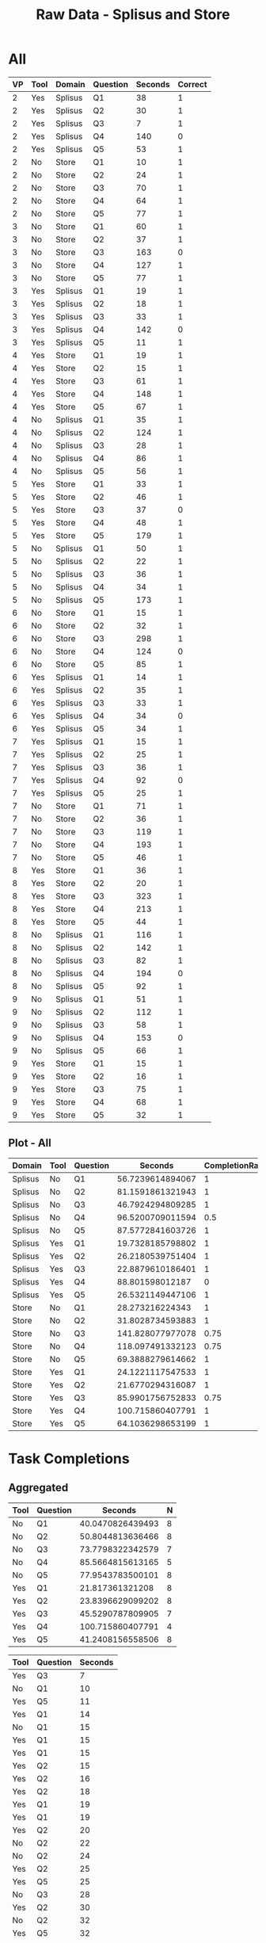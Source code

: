 #+LATEX_CLASS: article
#+OPTIONS: author:nil toc:nil num:nil
#+LaTeX_CLASS_OPTIONS: [a4paper,10pt]
#+LaTeX_HEADER: \usepackage[margin=1in]{geometry}
#+LaTeX_HEADER: \usepackage[]{keystroke}
#+LaTeX_HEADER: \pagenumbering{gobble}
#+TITLE: Raw Data - Splisus and Store 
#+PROPERTY: colnames yes

* All
#+ATTR_LaTeX: :environment longtable
#+NAME: raw-domains
| VP | Tool | Domain  | Question | Seconds | Correct |
|----+------+---------+----------+---------+---------|
|  2 | Yes  | Splisus | Q1       |      38 |       1 |
|  2 | Yes  | Splisus | Q2       |      30 |       1 |
|  2 | Yes  | Splisus | Q3       |       7 |       1 |
|  2 | Yes  | Splisus | Q4       |     140 |       0 |
|  2 | Yes  | Splisus | Q5       |      53 |       1 |
|  2 | No   | Store   | Q1       |      10 |       1 |
|  2 | No   | Store   | Q2       |      24 |       1 |
|  2 | No   | Store   | Q3       |      70 |       1 |
|  2 | No   | Store   | Q4       |      64 |       1 |
|  2 | No   | Store   | Q5       |      77 |       1 |
|  3 | No   | Store   | Q1       |      60 |       1 |
|  3 | No   | Store   | Q2       |      37 |       1 |
|  3 | No   | Store   | Q3       |     163 |       0 |
|  3 | No   | Store   | Q4       |     127 |       1 |
|  3 | No   | Store   | Q5       |      77 |       1 |
|  3 | Yes  | Splisus | Q1       |      19 |       1 |
|  3 | Yes  | Splisus | Q2       |      18 |       1 |
|  3 | Yes  | Splisus | Q3       |      33 |       1 |
|  3 | Yes  | Splisus | Q4       |     142 |       0 |
|  3 | Yes  | Splisus | Q5       |      11 |       1 |
|  4 | Yes  | Store   | Q1       |      19 |       1 |
|  4 | Yes  | Store   | Q2       |      15 |       1 |
|  4 | Yes  | Store   | Q3       |      61 |       1 |
|  4 | Yes  | Store   | Q4       |     148 |       1 |
|  4 | Yes  | Store   | Q5       |      67 |       1 |
|  4 | No   | Splisus | Q1       |      35 |       1 |
|  4 | No   | Splisus | Q2       |     124 |       1 |
|  4 | No   | Splisus | Q3       |      28 |       1 |
|  4 | No   | Splisus | Q4       |      86 |       1 |
|  4 | No   | Splisus | Q5       |      56 |       1 |
|  5 | Yes  | Store   | Q1       |      33 |       1 |
|  5 | Yes  | Store   | Q2       |      46 |       1 |
|  5 | Yes  | Store   | Q3       |      37 |       0 |
|  5 | Yes  | Store   | Q4       |      48 |       1 |
|  5 | Yes  | Store   | Q5       |     179 |       1 |
|  5 | No   | Splisus | Q1       |      50 |       1 |
|  5 | No   | Splisus | Q2       |      22 |       1 |
|  5 | No   | Splisus | Q3       |      36 |       1 |
|  5 | No   | Splisus | Q4       |      34 |       1 |
|  5 | No   | Splisus | Q5       |     173 |       1 |
|  6 | No   | Store   | Q1       |      15 |       1 |
|  6 | No   | Store   | Q2       |      32 |       1 |
|  6 | No   | Store   | Q3       |     298 |       1 |
|  6 | No   | Store   | Q4       |     124 |       0 |
|  6 | No   | Store   | Q5       |      85 |       1 |
|  6 | Yes  | Splisus | Q1       |      14 |       1 |
|  6 | Yes  | Splisus | Q2       |      35 |       1 |
|  6 | Yes  | Splisus | Q3       |      33 |       1 |
|  6 | Yes  | Splisus | Q4       |      34 |       0 |
|  6 | Yes  | Splisus | Q5       |      34 |       1 |
|  7 | Yes  | Splisus | Q1       |      15 |       1 |
|  7 | Yes  | Splisus | Q2       |      25 |       1 |
|  7 | Yes  | Splisus | Q3       |      36 |       1 |
|  7 | Yes  | Splisus | Q4       |      92 |       0 |
|  7 | Yes  | Splisus | Q5       |      25 |       1 |
|  7 | No   | Store   | Q1       |      71 |       1 |
|  7 | No   | Store   | Q2       |      36 |       1 |
|  7 | No   | Store   | Q3       |     119 |       1 |
|  7 | No   | Store   | Q4       |     193 |       1 |
|  7 | No   | Store   | Q5       |      46 |       1 |
|  8 | Yes  | Store   | Q1       |      36 |       1 |
|  8 | Yes  | Store   | Q2       |      20 |       1 |
|  8 | Yes  | Store   | Q3       |     323 |       1 |
|  8 | Yes  | Store   | Q4       |     213 |       1 |
|  8 | Yes  | Store   | Q5       |      44 |       1 |
|  8 | No   | Splisus | Q1       |     116 |       1 |
|  8 | No   | Splisus | Q2       |     142 |       1 |
|  8 | No   | Splisus | Q3       |      82 |       1 |
|  8 | No   | Splisus | Q4       |     194 |       0 |
|  8 | No   | Splisus | Q5       |      92 |       1 |
|  9 | No   | Splisus | Q1       |      51 |       1 |
|  9 | No   | Splisus | Q2       |     112 |       1 |
|  9 | No   | Splisus | Q3       |      58 |       1 |
|  9 | No   | Splisus | Q4       |     153 |       0 |
|  9 | No   | Splisus | Q5       |      66 |       1 |
|  9 | Yes  | Store   | Q1       |      15 |       1 |
|  9 | Yes  | Store   | Q2       |      16 |       1 |
|  9 | Yes  | Store   | Q3       |      75 |       1 |
|  9 | Yes  | Store   | Q4       |      68 |       1 |
|  9 | Yes  | Store   | Q5       |      32 |       1 |


** Plot - All
#+BEGIN_SRC R :var raw=raw-domains :results output graphics :file meeee.png :exports none
    library(plyr)
    cdata <- ddply(raw, c("Domain","Tool","Question"), summarise,
                   Time = mean(Time),
                   CompletionRate = mean(Correct))
    cdata
  
  library(ggplot2)
  ggplot(cdata, aes(x=Domain, y=Time,fill=Tool)) + 
         geom_bar(position=position_dodge(), stat="identity") +
         scale_y_continuous(breaks=0:200*5) +
         theme_bw()
#+END_SRC  

#+RESULTS:
[[file:meeee.png]]


#+PROPERTY: colnames yes
#+NAME: task-total
#+BEGIN_SRC R :var raw=raw-domains :results value table :exports results
library(plyr)
  ### Define geometric mean
  gmean <- function(x) {
  return(exp(mean(log(x))))
  }

    cdata <- ddply(raw, c("Domain","Tool","Question"), summarise,
                   wSeconds = exp(mean(log(Seconds))),
                   CompletionRate = mean(Correct))
    cdata
#+END_SRC  

#+RESULTS: task-total
| Domain  | Tool | Question |          Seconds | CompletionRate |
|---------+------+----------+------------------+----------------|
| Splisus | No   | Q1       | 56.7239614894067 |              1 |
| Splisus | No   | Q2       | 81.1591861321943 |              1 |
| Splisus | No   | Q3       | 46.7924294809285 |              1 |
| Splisus | No   | Q4       | 96.5200709011594 |            0.5 |
| Splisus | No   | Q5       | 87.5772841603726 |              1 |
| Splisus | Yes  | Q1       | 19.7328185798802 |              1 |
| Splisus | Yes  | Q2       | 26.2180539751404 |              1 |
| Splisus | Yes  | Q3       | 22.8879610186401 |              1 |
| Splisus | Yes  | Q4       |  88.801598012187 |              0 |
| Splisus | Yes  | Q5       | 26.5321149447106 |              1 |
| Store   | No   | Q1       |  28.273216224343 |              1 |
| Store   | No   | Q2       | 31.8028734593883 |              1 |
| Store   | No   | Q3       | 141.828077977078 |           0.75 |
| Store   | No   | Q4       | 118.097491332123 |           0.75 |
| Store   | No   | Q5       | 69.3888279614662 |              1 |
| Store   | Yes  | Q1       | 24.1221117547533 |              1 |
| Store   | Yes  | Q2       | 21.6770294316087 |              1 |
| Store   | Yes  | Q3       | 85.9901756752833 |           0.75 |
| Store   | Yes  | Q4       | 100.715860407791 |              1 |
| Store   | Yes  | Q5       | 64.1036298653199 |              1 |



* Task Completions
** Aggregated

#+NAME: task-completions-agg
#+BEGIN_SRC R :var raw=raw-domains :results value :exports none
    library(plyr)
    eRaw <-  subset(raw, Correct == 1)
    eCdata <- ddply(eRaw, c("Tool","Question"), summarise,
                    Seconds = exp(mean(log(Seconds))),
                    N = length(Domain))
#+END_SRC  

#+RESULTS: task-completions-agg
| Tool | Question |          Seconds | N |
|------+----------+------------------+---|
| No   | Q1       | 40.0470826439493 | 8 |
| No   | Q2       | 50.8044813636466 | 8 |
| No   | Q3       | 73.7798322342579 | 7 |
| No   | Q4       | 85.5664815613165 | 5 |
| No   | Q5       | 77.9543783500101 | 8 |
| Yes  | Q1       |  21.817361321208 | 8 |
| Yes  | Q2       | 23.8396629099202 | 8 |
| Yes  | Q3       | 45.5290787809905 | 7 |
| Yes  | Q4       | 100.715860407791 | 4 |
| Yes  | Q5       | 41.2408156558506 | 8 | 



#+NAME: agg-points
#+BEGIN_SRC R :var raw=raw-domains :exports none
    library(plyr)
    eRaw <-  subset(raw, Correct == 1)
    eCdata <- ddply(eRaw, c("Seconds","Tool","Question"), summarise,
                    Seconds = Seconds)
#+END_SRC

#+RESULTS: agg-points
| Tool | Question | Seconds |
|------+----------+---------|
| Yes  | Q3       |       7 |
| No   | Q1       |      10 |
| Yes  | Q5       |      11 |
| Yes  | Q1       |      14 |
| No   | Q1       |      15 |
| Yes  | Q1       |      15 |
| Yes  | Q1       |      15 |
| Yes  | Q2       |      15 |
| Yes  | Q2       |      16 |
| Yes  | Q2       |      18 |
| Yes  | Q1       |      19 |
| Yes  | Q1       |      19 |
| Yes  | Q2       |      20 |
| No   | Q2       |      22 |
| No   | Q2       |      24 |
| Yes  | Q2       |      25 |
| Yes  | Q5       |      25 |
| No   | Q3       |      28 |
| Yes  | Q2       |      30 |
| No   | Q2       |      32 |
| Yes  | Q5       |      32 |
| Yes  | Q1       |      33 |
| Yes  | Q3       |      33 |
| Yes  | Q3       |      33 |
| No   | Q4       |      34 |
| Yes  | Q5       |      34 |
| No   | Q1       |      35 |
| Yes  | Q2       |      35 |
| No   | Q2       |      36 |
| No   | Q3       |      36 |
| Yes  | Q1       |      36 |
| Yes  | Q3       |      36 |
| No   | Q2       |      37 |
| Yes  | Q1       |      38 |
| Yes  | Q5       |      44 |
| No   | Q5       |      46 |
| Yes  | Q2       |      46 |
| Yes  | Q4       |      48 |
| No   | Q1       |      50 |
| No   | Q1       |      51 |
| Yes  | Q5       |      53 |
| No   | Q5       |      56 |
| No   | Q3       |      58 |
| No   | Q1       |      60 |
| Yes  | Q3       |      61 |
| No   | Q4       |      64 |
| No   | Q5       |      66 |
| Yes  | Q5       |      67 |
| Yes  | Q4       |      68 |
| No   | Q3       |      70 |
| No   | Q1       |      71 |
| Yes  | Q3       |      75 |
| No   | Q5       |      77 |
| No   | Q5       |      77 |
| No   | Q3       |      82 |
| No   | Q5       |      85 |
| No   | Q4       |      86 |
| No   | Q5       |      92 |
| No   | Q2       |     112 |
| No   | Q1       |     116 |
| No   | Q3       |     119 |
| No   | Q2       |     124 |
| No   | Q4       |     127 |
| No   | Q2       |     142 |
| Yes  | Q4       |     148 |
| No   | Q5       |     173 |
| Yes  | Q5       |     179 |
| No   | Q4       |     193 |
| Yes  | Q4       |     213 |
| No   | Q3       |     298 |
| Yes  | Q3       |     323 |

  


#+NAME: task-completion-rate
#+BEGIN_SRC R :var raw=raw-domains :exports none
 library(plyr)
    con <- ddply(raw, c("Tool","Question"), summarise,
                    CR = mean(Correct))
#+END_SRC

#+RESULTS: task-completion-rate
| Tool | Question |    CR |
|------+----------+-------|
| No   | Q1       |     1 |
| No   | Q2       |     1 |
| No   | Q3       | 0.875 |
| No   | Q4       | 0.625 |
| No   | Q5       |     1 |
| Yes  | Q1       |     1 |
| Yes  | Q2       |     1 |
| Yes  | Q3       | 0.875 |
| Yes  | Q4       |   0.5 |
| Yes  | Q5       |     1 |



# Very, very good
#+NAME: task-completions-plot
#+BEGIN_SRC R :var tc=task-completions-agg points=agg-points rate=task-completion-rate :results output graphics :file task-completions-agg.svg :exports graphics
  library(ggplot2)
    
    ggplot(tc, aes(x=Question, y=Seconds,fill=Tool)) +
    geom_bar(position=position_dodge(), stat="identity") +
    geom_point(data = points, aes(x=Question, y = Seconds, fill=Tool), size = 1, colour = 'black',
               stat = "identity",position=position_dodge(width=0.9)) + 
  
    scale_y_continuous(breaks=0:200*10) +
      scale_fill_hue(name="With diagram\n(myPDDL-dia)") +  # Legend label, use darker colors
      ggtitle("Average Task Completion Time (Geometric Mean)\nfor Aggregated Domains per Question (with Data Values)") +
      guides(fill = guide_legend(override.aes = list(text = 1))) +
      theme_bw() +  
         geom_text(data=rate,aes(label = paste(CR * 100, "%", sep = ""), x = Question, y = 3), size = 3,
      position = position_dodge(width=0.9))
#+END_SRC

#+RESULTS: task-completions-plot
[[file:task-completions-agg.svg]]


# Same Plot, but without points
#+CAPTION: Aggregated Domains, without points
#+NAME: task-completions-plot-no-points
#+BEGIN_SRC R :var tc=task-completions-agg points=agg-points rate=task-completion-rate :results output graphics :file task-completions-agg-no-points.svg :exports value
  library(ggplot2)
    
    ggplot(tc, aes(x=Question, y=Seconds,fill=Tool)) +
    geom_bar(position=position_dodge(), stat="identity") +
    scale_y_continuous(breaks=0:200*5) +
      scale_fill_hue(name="With diagram\n(myPDDL-dia)") +  # Legend label, use darker colors
      ggtitle("Aggregated Task Completion Time (Geometric Mean)\nfor Aggreagted Domains per Question") +
      guides(fill = guide_legend(override.aes = list(text = 1))) +
      theme_bw() +  
         geom_text(data=rate,aes(label = paste(CR * 100, "%", sep = ""), x = Question, y = 3), size = 3,
      position = position_dodge(width=0.9))
#+END_SRC

#+RESULTS: task-completions-plot-no-points
[[file:task-completions-agg-no-points.svg]]


#+NAME: task-completion-rate-splisus
#+BEGIN_SRC R :var raw=raw-domains :exports none
  library(plyr)
  sRaw <-  subset(raw, Domain == "Splisus")
  ddply(sRaw, c("Tool","Question"), summarise,
           CR = mean(Correct))
  
#+END_SRC

#+RESULTS: task-completion-rate-splisus
| Tool | Question |  CR |
|------+----------+-----|
| No   | Q1       |   1 |
| No   | Q2       |   1 |
| No   | Q3       |   1 |
| No   | Q4       | 0.5 |
| No   | Q5       |   1 |
| Yes  | Q1       |   1 |
| Yes  | Q2       |   1 |
| Yes  | Q3       |   1 |
| Yes  | Q4       |   0 |
| Yes  | Q5       |   1 |


#+NAME: task-completions
#+BEGIN_SRC R :var raw=raw-domains :results value :exports none
    library(plyr)
    eRaw <-  subset(raw, Correct == 1)
    eCdata <- ddply(eRaw, c("Domain","Tool","Question"), summarise,
                    Seconds = exp(mean(log(Seconds))),
                    N = length(Domain))
    question4 <- data.frame(Domain="Splisus", Tool="Yes", Question="Q4", Seconds=0,N=4)
    total <- rbind(eCdata, question4)
    total
#+END_SRC  

#+RESULTS: task-completions
| Domain  | Tool | Question |          Seconds | N |
|---------+------+----------+------------------+---|
| Splisus | No   | Q1       | 56.7239614894067 | 4 |
| Splisus | No   | Q2       | 81.1591861321943 | 4 |
| Splisus | No   | Q3       | 46.7924294809285 | 4 |
| Splisus | No   | Q4       | 54.0740233383831 | 2 |
| Splisus | No   | Q5       | 87.5772841603726 | 4 |
| Splisus | Yes  | Q1       | 19.7328185798802 | 4 |
| Splisus | Yes  | Q2       | 26.2180539751404 | 4 |
| Splisus | Yes  | Q3       | 22.8879610186401 | 4 |
| Splisus | Yes  | Q5       | 26.5321149447106 | 4 |
| Store   | No   | Q1       |  28.273216224343 | 4 |
| Store   | No   | Q2       | 31.8028734593883 | 4 |
| Store   | No   | Q3       | 135.400547930236 | 3 |
| Store   | No   | Q4       | 116.193098911462 | 3 |
| Store   | No   | Q5       | 69.3888279614662 | 4 |
| Store   | Yes  | Q1       | 24.1221117547533 | 4 |
| Store   | Yes  | Q2       | 21.6770294316087 | 4 |
| Store   | Yes  | Q3       |  113.90196249769 | 3 |
| Store   | Yes  | Q4       | 100.715860407791 | 4 |
| Store   | Yes  | Q5       | 64.1036298653199 | 4 |
| Splisus | Yes  | Q4       |                0 | 4 |



** Splisus

#+NAME: task-completions-splisus
#+BEGIN_SRC R :var tc=task-completions :exports none
tcs <-  subset(tc, Domain == "Splisus")
#+END_SRC

#+RESULTS: task-completions-splisus
| Domain  | Tool | Question |          Seconds | N |
|---------+------+----------+------------------+---|
| Splisus | No   | Q1       | 56.7239614894067 | 4 |
| Splisus | No   | Q2       | 81.1591861321943 | 4 |
| Splisus | No   | Q3       | 46.7924294809285 | 4 |
| Splisus | No   | Q4       | 54.0740233383831 | 2 |
| Splisus | No   | Q5       | 87.5772841603726 | 4 |
| Splisus | Yes  | Q1       | 19.7328185798802 | 4 |
| Splisus | Yes  | Q2       | 26.2180539751404 | 4 |
| Splisus | Yes  | Q3       | 22.8879610186401 | 4 |
| Splisus | Yes  | Q5       | 26.5321149447106 | 4 |
| Splisus | Yes  | Q4       |                0 | 4 |

#+NAME: splisus-points
#+BEGIN_SRC R :var raw=raw-domains :exports none
    library(plyr)
    eRawT <-  subset(raw, Correct == 1)
    eRaw <-  subset(eRawT, Domain == "Splisus")
    eCdata <- ddply(eRaw, c("Seconds","Tool","Question"), summarise,
                    Seconds = Seconds)
    question4 <- data.frame(Tool="Yes", Question="Q4", Seconds=0)
    total <- rbind(eCdata, question4)
    total
#+END_SRC

#+RESULTS: splisus-points
| Tool | Question | Seconds |
|------+----------+---------|
| Yes  | Q3       |       7 |
| Yes  | Q5       |      11 |
| Yes  | Q1       |      14 |
| Yes  | Q1       |      15 |
| Yes  | Q2       |      18 |
| Yes  | Q1       |      19 |
| No   | Q2       |      22 |
| Yes  | Q2       |      25 |
| Yes  | Q5       |      25 |
| No   | Q3       |      28 |
| Yes  | Q2       |      30 |
| Yes  | Q3       |      33 |
| Yes  | Q3       |      33 |
| No   | Q4       |      34 |
| Yes  | Q5       |      34 |
| No   | Q1       |      35 |
| Yes  | Q2       |      35 |
| No   | Q3       |      36 |
| Yes  | Q3       |      36 |
| Yes  | Q1       |      38 |
| No   | Q1       |      50 |
| No   | Q1       |      51 |
| Yes  | Q5       |      53 |
| No   | Q5       |      56 |
| No   | Q3       |      58 |
| No   | Q5       |      66 |
| No   | Q3       |      82 |
| No   | Q4       |      86 |
| No   | Q5       |      92 |
| No   | Q2       |     112 |
| No   | Q1       |     116 |
| No   | Q2       |     124 |
| No   | Q2       |     142 |
| No   | Q5       |     173 |
| Yes  | Q4       |       0 |



#+NAME: task-completion-rate-store
#+BEGIN_SRC R :var raw=raw-domains :exports none
  library(plyr)
  sRaw <-  subset(raw, Domain == "Store")
  ddply(sRaw, c("Tool","Question"), summarise,
           CR = mean(Correct))
  
#+END_SRC

#+RESULTS: task-completion-rate-store
| Tool | Question |   CR |
|------+----------+------|
| No   | Q1       |    1 |
| No   | Q2       |    1 |
| No   | Q3       | 0.75 |
| No   | Q4       | 0.75 |
| No   | Q5       |    1 |
| Yes  | Q1       |    1 |
| Yes  | Q2       |    1 |
| Yes  | Q3       | 0.75 |
| Yes  | Q4       |    1 |
| Yes  | Q5       |    1 |

** Plots

# Very, very good
#+NAME: task-completions-splisus-plot
#+BEGIN_SRC R :var tc=task-completions-splisus points=splisus-points rate=task-completion-rate-splisus :results output graphics :file task-completions-splisus.svg :exports value
  library(ggplot2)
    
    ggplot(tc, aes(x=Question, y=Seconds,fill=Tool)) +
    geom_bar(position=position_dodge(), stat="identity") +
    geom_point(data = points, aes(x=Question, y = Seconds, fill=Tool), size = 1, colour = 'black',
               stat = "identity",position=position_dodge(width=0.9)) + 
  
    scale_y_continuous(breaks=0:200*10) +
      scale_fill_hue(name="With diagram\n(myPDDL-dia)") +  # Legend label, use darker colors
      ggtitle("Average Task Completion Time (Geometric Mean)\nfor Domain Planet Splisus' per Question (with Data Dalues)") +
      guides(fill = guide_legend(override.aes = list(text = 1))) +
      theme_bw() +  
         geom_text(data=rate,aes(label = paste(CR * 100, "%", sep = ""), x = Question, y = 3), size = 3,
      position = position_dodge(width=0.9))
#+END_SRC

#+RESULTS: task-completions-splisus-plot-no-points
[[file:task-completions-splisus.pdf]]

# Very, very good
#+NAME: task-completions-splisus-plot
#+BEGIN_SRC R :var tc=task-completions-splisus points=splisus-points rate=task-completion-rate-splisus :results output graphics :file task-completions-splisus-no-points.svg :exports value
  library(ggplot2)
    
    ggplot(tc, aes(x=Question, y=Seconds,fill=Tool)) +
    geom_bar(position=position_dodge(), stat="identity") +
    scale_y_continuous(breaks=0:200*5) +
      scale_fill_hue(name="With diagram\n(myPDDL-dia)") +  # Legend label, use darker colors
      ggtitle("Average Task Completion Time (Geometric Mean)\nfor Domain Planet Splisus' per Question") +
      guides(fill = guide_legend(override.aes = list(text = 1))) +
      theme_bw() +  
         geom_text(data=rate,aes(label = paste(CR * 100, "%", sep = ""), x = Question, y = 3), size = 3,
      position = position_dodge(width=0.9))
#+END_SRC

#+RESULTS: task-completions-splisus-plot
[[file:task-completions-splisus.svg]]


** Store

#+NAME: task-completions-store
#+BEGIN_SRC R :var tc=task-completions 
tcs <-  subset(tc, Domain == "Store")
#+END_SRC

#+RESULTS: task-completions-store
| Domain | Tool | Question |          Seconds | N |
|--------+------+----------+------------------+---|
| Store  | No   | Q1       |  28.273216224343 | 4 |
| Store  | No   | Q2       | 31.8028734593883 | 4 |
| Store  | No   | Q3       | 135.400547930236 | 3 |
| Store  | No   | Q4       | 116.193098911462 | 3 |
| Store  | No   | Q5       | 69.3888279614662 | 4 |
| Store  | Yes  | Q1       | 24.1221117547533 | 4 |
| Store  | Yes  | Q2       | 21.6770294316087 | 4 |
| Store  | Yes  | Q3       |  113.90196249769 | 3 |
| Store  | Yes  | Q4       | 100.715860407791 | 4 |
| Store  | Yes  | Q5       | 64.1036298653199 | 4 | 

#+NAME: store-points
#+BEGIN_SRC R :var raw=raw-domains
    library(plyr)
    eRawT <-  subset(raw, Correct == 1)
    eRaw <-  subset(eRawT, Domain == "Store")
    eCdata <- ddply(eRaw, c("Seconds","Tool","Question"), summarise,
                    Seconds = Seconds)
    eCdata
#+END_SRC  

#+RESULTS: store-points
| Tool | Question | Seconds |
|------+----------+---------|
| No   | Q1       |      10 |
| No   | Q1       |      15 |
| Yes  | Q1       |      15 |
| Yes  | Q2       |      15 |
| Yes  | Q2       |      16 |
| Yes  | Q1       |      19 |
| Yes  | Q2       |      20 |
| No   | Q2       |      24 |
| No   | Q2       |      32 |
| Yes  | Q5       |      32 |
| Yes  | Q1       |      33 |
| No   | Q2       |      36 |
| Yes  | Q1       |      36 |
| No   | Q2       |      37 |
| Yes  | Q5       |      44 |
| No   | Q5       |      46 |
| Yes  | Q2       |      46 |
| Yes  | Q4       |      48 |
| No   | Q1       |      60 |
| Yes  | Q3       |      61 |
| No   | Q4       |      64 |
| Yes  | Q5       |      67 |
| Yes  | Q4       |      68 |
| No   | Q3       |      70 |
| No   | Q1       |      71 |
| Yes  | Q3       |      75 |
| No   | Q5       |      77 |
| No   | Q5       |      77 |
| No   | Q5       |      85 |
| No   | Q3       |     119 |
| No   | Q4       |     127 |
| Yes  | Q4       |     148 |
| Yes  | Q5       |     179 |
| No   | Q4       |     193 |
| Yes  | Q4       |     213 |
| No   | Q3       |     298 |
| Yes  | Q3       |     323 | 


** Plots

# Very, very good
#+NAME: task-completions-store-plot
#+BEGIN_SRC R :var tc=task-completions-store points=store-points rate=task-completion-rate-store :results output graphics :file task-completions-store.svg :exports value
library(ggplot2)
  
  ggplot(tc, aes(x=Question, y=Seconds,fill=Tool)) +
  geom_bar(position=position_dodge(), stat="identity") +
  geom_point(data = points, aes(x=Question, y = Seconds, fill=Tool), size = 1, colour = 'black',
             stat = "identity",position=position_dodge(width=0.9)) + 
  scale_y_continuous(breaks=0:200*10) +
    scale_fill_hue(name="With diagram\n(myPDDL-dia)") +  
    ggtitle("Average Task Completion Time (Geometric Mean)\nfor Domain 'Store' per Question (with Data Values)") +
    theme_bw() + 
    geom_text(data=rate,aes(label = paste(CR * 100, "%", sep = ""), x = Question, y = 4), size = 3,
    position = position_dodge(width=0.9))
#+END_SRC  

#+RESULTS: task-completions-store-plot
[[file:task-completions-store.svg]]

# Very, very good
#+NAME: task-completions-store-plot-no-points
#+BEGIN_SRC R :var tc=task-completions-store points=store-points rate=task-completion-rate-store :results output graphics :file task-completions-store-no-points.svg :exports value
library(ggplot2)
  
  ggplot(tc, aes(x=Question, y=Seconds,fill=Tool)) +
  geom_bar(position=position_dodge(), stat="identity") +
  scale_y_continuous(breaks=0:200*5) +
    scale_fill_hue(name="With diagram\n(myPDDL-dia)") +  
    ggtitle("Average Task Completion Time (Geometric Mean)\nfor Domain 'Store' per Question") +
    theme_bw() + 
    geom_text(data=rate,aes(label = paste(CR * 100, "%", sep = ""), x = Question, y = 4), size = 3,
    position = position_dodge(width=0.9))
#+END_SRC  

#+RESULTS: task-completions-store-plot-no-points
[[file:task-completions-store-no-points.svg]]

* Task Failures
** Aggregated
#+NAME: task-failures
#+BEGIN_SRC R :var raw=raw-domains :results value :exports none
    eRaw <-  subset(raw, Correct == 0)
    library(plyr)
    eCdata <- ddply(eRaw, c("Domain","Tool","Question"), summarise,
                    Time = mean(Time),
                    N = length(Domain))
    eCdata
#+END_SRC  

#+RESULTS: task-failures
| Domain  | Tool | Question |  Time | N |
|---------+------+----------+-------+---|
| Splisus | No   |        4 | 173.5 | 2 |
| Splisus | Yes  |        4 |   102 | 4 |
| Store   | No   |        3 |   163 | 1 |
| Store   | No   |        4 |   124 | 1 |
| Store   | Yes  |        3 |    37 | 1 |

** Splisus
#+NAME: task-failures-splisus
#+BEGIN_SRC R :var tf=task-failures  :exports none
tfs <-  subset(tf, Domain == "Splisus")
#+END_SRC

#+RESULTS: task-failures-splisus
| Domain  | Tool | Question |  Time | N |
|---------+------+----------+-------+---|
| Splisus | No   |        4 | 173.5 | 2 |
| Splisus | Yes  |        4 |   102 | 4 |



** Store

#+NAME: task-failures-store
#+BEGIN_SRC R :var tf=task-failures :results value :exports none
tfs <-  subset(tf, Domain == "Store")
tfs[3] <- lapply(tfs[3], as.character)
tfs
#+END_SRC

#+RESULTS: task-failures-store
| Domain | Tool | Question | Time | N |
|--------+------+----------+------+---|
| Store  | No   | Q3       |  163 | 1 |
| Store  | No   | Q4       |  124 | 1 |
| Store  | Yes  | Q3       |   37 | 1 |

#+NAME: time-to-failure-store-plot
#+BEGIN_SRC R :var tf=task-failures-store :results output graphics :file task-failures-store.png :exports value
  library(ggplot2)
  ggplot(tf, aes(x=Question, y=Time,fill=Tool)) + 
      geom_bar(position=position_dodge(), stat="identity") +
           scale_x_discrete(limits=c("Q1","Q2","Q3","Q4","Q5")) + 
      scale_y_continuous(breaks=0:200*5) +
      theme_bw()
#+END_SRC

#+RESULTS: time-to-failure-store-plot
[[file:task-failures-store.png]]


#+NAME: time-to-failure-plot
#+BEGIN_SRC R :var mt=task-failures :results output graphics :file task-failures.png :exports none
  library(ggplot2)
  ggplot(mt, aes(x=Domain, y=Time,fill=Tool)) + 
      geom_bar(position=position_dodge(), stat="identity") +
      scale_y_continuous(breaks=0:200*5) +
      theme_bw()
#+END_SRC

#+RESULTS: time-to-failure-plot
[[file:task-failures.png]]
